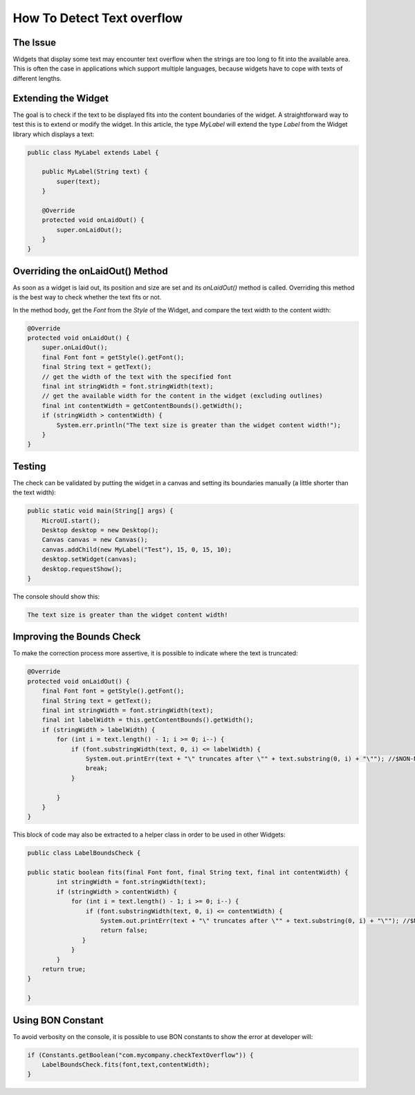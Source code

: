 How To Detect Text overflow
===========================
The Issue
-------------

Widgets that display some text may encounter text overflow when the strings are too long to fit into the available area. This is often the case in applications which support multiple languages, because widgets have to cope with texts of different lengths.

Extending the Widget
--------------------
The goal is to check if the text to be displayed fits into the content boundaries of the widget. A straightforward way to test this is to extend or modify the widget.
In this article, the type `MyLabel` will extend the type `Label` from the Widget library which displays a text:

.. code-block:: java

    public class MyLabel extends Label {

        public MyLabel(String text) {
            super(text);
        }

        @Override
        protected void onLaidOut() {
            super.onLaidOut();
        }
    }

Overriding the onLaidOut() Method
---------------------------------
 
As soon as a widget is laid out, its position and size are set and its `onLaidOut()` method is called.
Overriding this method is the best way to check whether the text fits or not.

In the method body, get the `Font` from the `Style` of the Widget, and compare the text width to the content width:

.. code-block:: java

    @Override
    protected void onLaidOut() {
        super.onLaidOut();
        final Font font = getStyle().getFont();
        final String text = getText();
        // get the width of the text with the specified font
        final int stringWidth = font.stringWidth(text);
        // get the available width for the content in the widget (excluding outlines)
        final int contentWidth = getContentBounds().getWidth();
        if (stringWidth > contentWidth) {
            System.err.println("The text size is greater than the widget content width!");
        }
    }

Testing
-------
The check can be validated by putting the widget in a canvas and setting its boundaries manually (a little shorter than the text width):
  
.. code-block:: java

    public static void main(String[] args) {
        MicroUI.start();
        Desktop desktop = new Desktop();
        Canvas canvas = new Canvas();
        canvas.addChild(new MyLabel("Test"), 15, 0, 15, 10);
        desktop.setWidget(canvas);
        desktop.requestShow();
    }

.. image:: images/tuto_microej_bounds_check.png

The console should show this:

.. code-block:: console

    The text size is greater than the widget content width!

Improving the Bounds Check
--------------------------

To make the correction process more assertive, it is possible to indicate where the text is truncated:

.. code-block:: java

    @Override
    protected void onLaidOut() {
        final Font font = getStyle().getFont();
        final String text = getText();
        final int stringWidth = font.stringWidth(text);
        final int labelWidth = this.getContentBounds().getWidth();
        if (stringWidth > labelWidth) {
            for (int i = text.length() - 1; i >= 0; i--) {
                if (font.substringWidth(text, 0, i) <= labelWidth) {
                    System.out.printErr(text + "\" truncates after \"" + text.substring(0, i) + "\""); //$NON-NLS-1$ //$NON-NLS-2$
                    break;
                }

            }
        }
    }

This block of code may also be extracted to a helper class in order to be used in other Widgets:

.. code-block:: java

    public class LabelBoundsCheck {

    public static boolean fits(final Font font, final String text, final int contentWidth) {
            int stringWidth = font.stringWidth(text);
            if (stringWidth > contentWidth) {
                for (int i = text.length() - 1; i >= 0; i--) {
                    if (font.substringWidth(text, 0, i) <= contentWidth) {
                        System.out.printErr(text + "\" truncates after \"" + text.substring(0, i) + "\""); //$NON-NLS-1$ //$NON-NLS-2$
                        return false;
                   }
                }
            }
        return true;
    }
    
    }

Using BON Constant
------------------

To avoid verbosity on the console, it is possible to use BON constants to show the error at developer will:

.. code-block:: java

    if (Constants.getBoolean("com.mycompany.checkTextOverflow")) {
        LabelBoundsCheck.fits(font,text,contentWidth);
    }
